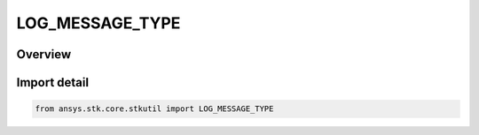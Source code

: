 LOG_MESSAGE_TYPE
================

.. py:class:: ansys.stk.core.stkutil.LOG_MESSAGE_TYPE

   IntEnum


.. py:currentmodule:: LOG_MESSAGE_TYPE

Overview
--------

.. tab-set::

    .. tab-item:: Members
        
        .. list-table::
            :header-rows: 0
            :widths: auto

            * - :py:attr:`~DEBUG`
              - Debugging message.

            * - :py:attr:`~INFO`
              - Informational message.

            * - :py:attr:`~FORCE_INFO`
              - Informational message.

            * - :py:attr:`~WARNING`
              - Warning message.

            * - :py:attr:`~ALARM`
              - Alarm message.


Import detail
-------------

.. code-block:: python

    from ansys.stk.core.stkutil import LOG_MESSAGE_TYPE


